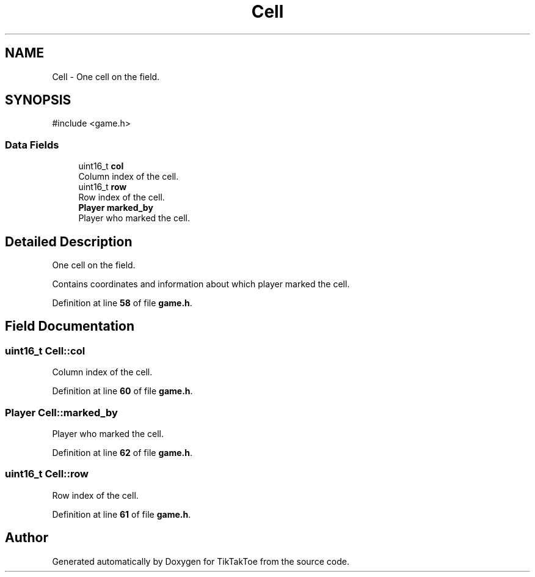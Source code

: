 .TH "Cell" 3 "TikTakToe" \" -*- nroff -*-
.ad l
.nh
.SH NAME
Cell \- One cell on the field\&.  

.SH SYNOPSIS
.br
.PP
.PP
\fR#include <game\&.h>\fP
.SS "Data Fields"

.in +1c
.ti -1c
.RI "uint16_t \fBcol\fP"
.br
.RI "Column index of the cell\&. "
.ti -1c
.RI "uint16_t \fBrow\fP"
.br
.RI "Row index of the cell\&. "
.ti -1c
.RI "\fBPlayer\fP \fBmarked_by\fP"
.br
.RI "Player who marked the cell\&. "
.in -1c
.SH "Detailed Description"
.PP 
One cell on the field\&. 

Contains coordinates and information about which player marked the cell\&. 
.PP
Definition at line \fB58\fP of file \fBgame\&.h\fP\&.
.SH "Field Documentation"
.PP 
.SS "uint16_t Cell::col"

.PP
Column index of the cell\&. 
.PP
Definition at line \fB60\fP of file \fBgame\&.h\fP\&.
.SS "\fBPlayer\fP Cell::marked_by"

.PP
Player who marked the cell\&. 
.PP
Definition at line \fB62\fP of file \fBgame\&.h\fP\&.
.SS "uint16_t Cell::row"

.PP
Row index of the cell\&. 
.PP
Definition at line \fB61\fP of file \fBgame\&.h\fP\&.

.SH "Author"
.PP 
Generated automatically by Doxygen for TikTakToe from the source code\&.
